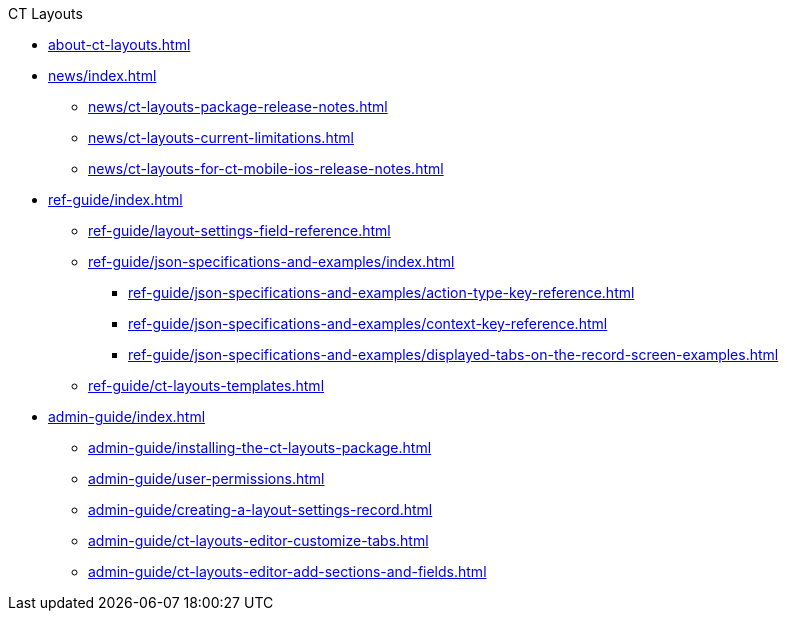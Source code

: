 .CT Layouts
* xref:about-ct-layouts.adoc[]
* xref:news/index.adoc[]
** xref:news/ct-layouts-package-release-notes.adoc[]
** xref:news/ct-layouts-current-limitations.adoc[]
** xref:news/ct-layouts-for-ct-mobile-ios-release-notes.adoc[]
* xref:ref-guide/index.adoc[]
** xref:ref-guide/layout-settings-field-reference.adoc[]
** xref:ref-guide/json-specifications-and-examples/index.adoc[]
*** xref:ref-guide/json-specifications-and-examples/action-type-key-reference.adoc[]
*** xref:ref-guide/json-specifications-and-examples/context-key-reference.adoc[]
*** xref:ref-guide/json-specifications-and-examples/displayed-tabs-on-the-record-screen-examples.adoc[]
** xref:ref-guide/ct-layouts-templates.adoc[]
* xref:admin-guide/index.adoc[]
** xref:admin-guide/installing-the-ct-layouts-package.adoc[]
** xref:admin-guide/user-permissions.adoc[]
** xref:admin-guide/creating-a-layout-settings-record.adoc[]
** xref:admin-guide/ct-layouts-editor-customize-tabs.adoc[]
** xref:admin-guide/ct-layouts-editor-add-sections-and-fields.adoc[]


